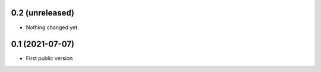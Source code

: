 0.2 (unreleased)
----------------

- Nothing changed yet.


0.1 (2021-07-07)
----------------

- First public version
